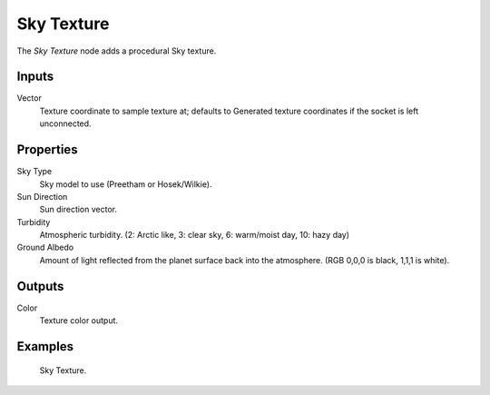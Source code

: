 
***********
Sky Texture
***********

The *Sky Texture* node adds a procedural Sky texture.


Inputs
======

Vector
   Texture coordinate to sample texture at;
   defaults to Generated texture coordinates if the socket is left unconnected.


Properties
==========

Sky Type
   Sky model to use (Preetham or Hosek/Wilkie).
Sun Direction
   Sun direction vector.
Turbidity
   Atmospheric turbidity. (2: Arctic like, 3: clear sky, 6: warm/moist day, 10: hazy day)
Ground Albedo
   Amount of light reflected from the planet surface back into the atmosphere. (RGB 0,0,0 is black, 1,1,1 is white).


Outputs
=======

Color
   Texture color output.


Examples
========

.. figure:: /images/cycles_nodes_tex_sky.jpg
   :width: 200px

   Sky Texture.
